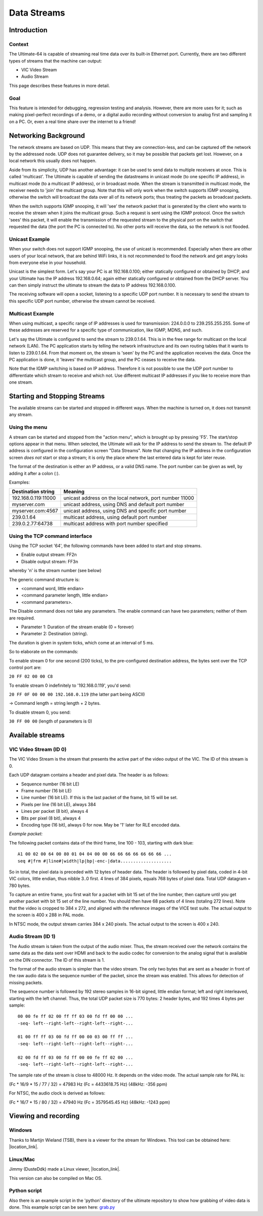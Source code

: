 Data Streams
____________


Introduction
============

Context
-------

The Ultimate-64 is capable of streaming real time data over its built-in Ethernet port. Currently,
there are two different types of streams that the machine can output:

* VIC Video Stream
* Audio Stream

This page describes these features in more detail.
 
Goal
----

This feature is intended for debugging, regression testing and analysis. However, there are more
uses for it; such as making pixel-perfect recordings of a demo, or a digital audio recording without
conversion to analog first and sampling it on a PC. Or, even a real time share over the internet
to a friend!


Networking Background
=====================

The network streams are based on UDP. This means that they are connection-less, and can be captured
off the network by the addressed node. UDP does not guarantee delivery, so it may be possible that
packets get lost. However, on a local network this usually does not happen.

Aside from its simplicity, UDP has another advantage: it can be used to send data to multiple
receivers at once. This is called 'multicast'.  The Ultimate is capable of sending the datastreams
in unicast mode (to one specific IP address), in multicast mode (to a multicast IP address), or
in broadcast mode. When the stream is transmitted in multicast mode, the receiver needs to 'join'
the multicast group. Note that this will only work when the switch supports IGMP snooping, otherwise
the switch will broadcast the data over all of its network ports; thus treating the packets as
broadcast packets.

When the switch supports IGMP snooping, it will 'see' the network packet that is generated by the
client who wants to receive the stream when it joins the multicast group. Such a request is sent
using the IGMP protocol. Once the switch 'sees' this packet, it will enable the transmission of
the requested stream to the physical port on the switch that requested the data (the port the PC
is connected to). No other ports will receive the data, so the network is not flooded. 

Unicast Example
---------------

When your switch does not support IGMP snooping, the use of unicast is recommended. Especially when
there are other users of your local network, that are behind WiFi links, it is not recommended to
flood the network and get angry looks from everyone else in your household.

Unicast is the simplest form. Let's say your PC is at 192.168.0.100; either statically configured or
obtained by DHCP, and your Ultimate has the IP address 192.168.0.64; again either statically
configured or obtained from the DHCP server. You can then simply instruct the ultimate to stream
the data to IP address 192.168.0.100.

The receiving software will open a socket, listening to a specific UDP port number. It is necessary
to send the stream to this specific UDP port number, otherwise the stream cannot be received.
 

Multicast Example
-----------------

When using multicast, a specific range of IP addresses is used for transmission: 224.0.0.0 to
239.255.255.255. Some of these addresses are reserved for a specific type of communication, like
IGMP, MDNS, and such.

Let's say the Ultimate is configured to send the stream to 239.0.1.64. This is in the free range
for multicast on the local network (LAN). The PC application starts by telling the network
infrastructure and its own routing tables that it wants to listen to 239.0.1.64. From that moment on,
the stream is 'seen' by the PC and the application receives the data. Once the PC application is
done, it 'leaves' the multicast group, and the PC ceases to receive the data.

Note that the IGMP switching is based on IP address. Therefore it is not possible to use the UDP
port number to differentiate which stream to receive and which not. Use different multicast IP
addresses if you like to receive more than one stream.



Starting and Stopping Streams
=============================
The available streams can be started and stopped in different ways. When the machine is turned on,
it does not transmit any stream.

Using the menu
--------------

A stream can be started and stopped from the "action menu", which is brought up by pressing 'F5'.
The start/stop options appear in that menu. When selected, the Ultimate will ask for the IP address
to send the stream to. The default IP address is configured in the configuration screen
"Data Streams". Note that changing the IP address in the configuration screen *does not* start or
stop a stream; it is only the place where the last entered data is kept for later reuse.

.. image:: media/streams/stream_start.png
   :alt: Starting a stream from the menu


The format of the destination is either an IP address, or a valid DNS name. The port number can be
given as well, by adding it after a colon (:).

.. image:: media/streams/stream_start2.png
   :alt: Starting a stream from the menu

Examples:

+--------------------+---------------------------------------------------------+
|Destination string  | Meaning                                                 |
+====================+=========================================================+
|192.168.0.119:11000 | unicast address on the local network, port number 11000 |
+--------------------+---------------------------------------------------------+
|myserver.com        | unicast address, using DNS and default port number      |
+--------------------+---------------------------------------------------------+
|myserver.com:4567   | unicast address, using DNS and specific port number     |
+--------------------+---------------------------------------------------------+
|239.0.1.64          | multicast address, using default port number            |
+--------------------+---------------------------------------------------------+
|239.0.2.77:64738    | multicast address with port number specified            |
+--------------------+---------------------------------------------------------+


Using the TCP command interface
-------------------------------
Using the TCP socket '64', the following commands have been added to start and stop streams.

* Enable output stream: FF2n
* Disable output stream: FF3n

whereby 'n' is the stream number (see below)
 
The generic command structure is:

* <command word, little endian>
* <command parameter length, little endian>
* <command parameters>.

The Disable command does not take any parameters. The enable command can have two parameters;
neither of them are required.

* Parameter 1: Duration of the stream enable (0 = forever)
* Parameter 2: Destination (string).

The duration is given in system ticks, which come at an interval of 5 ms.

So to elaborate on the commands:

To enable stream 0 for one second (200 ticks), to the pre-configured destination address,
the bytes sent over the TCP control port are:

``20 FF 02 00 00 C8``
 
To enable stream 0 indefinitely to '192.168.0.119', you'd send:

``20 FF 0F 00 00 00 192.168.0.119``  (the latter part being ASCII)

-> Command length = string length + 2 bytes.


To disable stream 0, you send:

``30 FF 00 00`` (length of parameters is 0)


Available streams
=================

VIC Video Stream (ID 0)
-----------------------
The VIC Video Stream is the stream that presents the active part of the video output of the VIC.
The ID of this stream is 0.

Each UDP datagram contains a header and pixel data. The header is as follows:

- Sequence number (16 bit LE)
- Frame number (16 bit LE)
- Line number (16 bit LE). If this is the last packet of the frame, bit 15 will be set.
- Pixels per line (16 bit LE), always 384
- Lines per packet (8 bit), always 4
- Bits per pixel (8 bit), always 4
- Encoding type (16 bit), always 0 for now. May be '1' later for RLE encoded data.

*Example packet:*

The following packet contains data of the third frame, line 100 - 103, starting with dark blue::

  A1 00 02 00 64 00 80 01 04 04 00 00 66 66 66 66 66 66 66 ...
  seq #|frm #|line#|width|lp|bp|-enc-|data....................


So in total, the pixel data is preceded with 12 bytes of header data. The
header is followed by pixel data, coded in 4-bit VIC colors, little endian,
thus nibble 3..0 first. 4 lines of 384 pixels, equals 768 bytes of pixel
data. Total UDP datagram = 780 bytes.

To capture an entire frame, you first wait for a packet with bit 15 set of
the line number, then capture until you get another packet with bit 15 set
of the line number. You should then have 68 packets of 4 lines (totaling
272 lines). Note that the video is cropped to 384 x 272, and aligned with
the reference images of the VICE test suite. The actual output to the
screen is 400 x 288 in PAL mode.

In NTSC mode, the output stream carries 384 x 240 pixels. The actual output to the screen is
400 x 240.


Audio Stream (ID 1)
-------------------
The Audio stream is taken from the output of the audio mixer. Thus, the stream received over the
network contains the same data as the data sent over HDMI and back to the audio codec for conversion
to the analog signal that is available on the DIN connector. The ID of this stream is 1.

The format of the audio stream is simpler than the video stream. The only two bytes that are sent
as a header in front of the raw audio data is the sequence number of the packet, since the stream
was enabled. This allows for detection of missing packets.

The sequence number is followed by 192 stereo samples in 16-bit signed, little endian format; left
and right interleaved, starting with the left channel. Thus, the total UDP packet size is 770 bytes:
2 header bytes, and 192 times 4 bytes per sample::

  00 00 fe ff 02 00 ff ff 03 00 fd ff 00 00 ...
  -seq- left--right-left--right-left--right-... 

  01 00 ff ff 03 00 fd ff 00 00 03 00 ff ff ...
  -seq- left--right-left--right-left--right-... 

  02 00 fd ff 03 00 fd ff 00 00 fe ff 02 00 ...
  -seq- left--right-left--right-left--right-... 

The sample rate of the stream is close to 48000 Hz. It depends on the video mode. The actual sample
rate for PAL is: 

(Fc * 16/9 * 15 / 77 / 32) = 47983 Hz  (Fc = 4433618.75 Hz)  (48kHz: -356 ppm)

For NTSC, the audio clock is derived as follows:

(Fc * 16/7 * 15 / 80 / 32) = 47940 Hz  (Fc = 3579545.45 Hz)  (48kHz: -1243 ppm) 



Viewing and recording
=====================

Windows
-------
Thanks to Martijn Wieland (TSB), there is a viewer for the stream for Windows. This tool can be
obtained here:  |location_link|.

.. |location_link| raw:: html

   <a href="https://www.tsb.space/projects/u64-streamer" target="_blank">TSB U64 Streamer</a>


Linux/Mac
---------

Jimmy (DusteDdk) made a Linux viewer, |location_link|.

.. |location_link| raw:: html

   <a href="https://github.com/DusteDdk/u64view" target="_blank">more info check u64view</a>
   

This version can also be compiled on Mac OS.


Python script
-------------
Also there is an example script in the 'python' directory of the ultimate repository to show how
grabbing of video data is done. This example script can be seen here: `grab.py`_

.. _grab.py: https://github.com/GideonZ/1541ultimate/blob/master/python/grab.py



